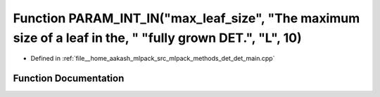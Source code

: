 .. _exhale_function_det__main_8cpp_1a0e3318a2efd4a2a686f2e203345a36f0:

Function PARAM_INT_IN("max_leaf_size", "The maximum size of a leaf in the, " "fully grown DET.", "L", 10)
=========================================================================================================

- Defined in :ref:`file__home_aakash_mlpack_src_mlpack_methods_det_det_main.cpp`


Function Documentation
----------------------


.. doxygenfunction:: PARAM_INT_IN("max_leaf_size", "The maximum size of a leaf in the, " "fully grown DET.", "L", 10)
